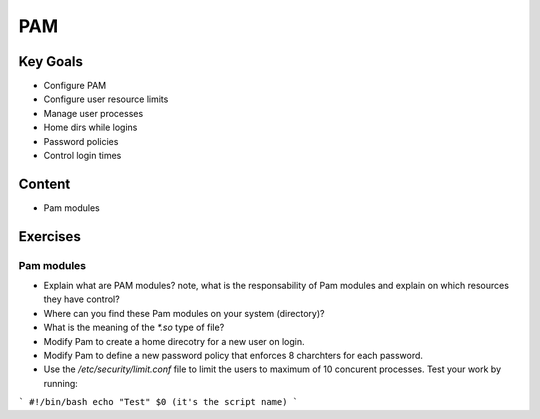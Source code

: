 PAM
+++

Key Goals
=========
* Configure PAM
* Configure user resource limits
* Manage user processes
* Home dirs while logins
* Password policies
* Control login times

Content
=======
* Pam modules

Exercises
=========
Pam modules
-----------
* Explain what are PAM modules? note, what is the responsability of Pam modules and explain on which resources they have control?
* Where can you find these Pam modules on your system (directory)?
* What is the meaning of the `*.so` type of file?
* Modify Pam to create a home direcotry for a new user on login.
* Modify Pam to define a new password policy that enforces 8 charchters for each password.
* Use the `/etc/security/limit.conf` file to limit the users to maximum of 10 concurent processes. Test your work by running: 

```
#!/bin/bash
echo "Test"
$0 (it's the script name)
```


